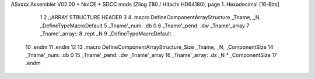 ASxxxx Assembler V02.00 + NoICE + SDCC mods  (Zilog Z80 / Hitachi HD64180), page 1.
Hexadecimal [16-Bits]



                              1 
                              2 ;;ARRAY STRUCTURE HEADER
                              3 
                              4 .macro DefineComponentArrayStructure _Tname, _N, _DefineTypeMacroDefault 
                              5 	_Tname'_num:	.db 0
                              6 	_Tname'_pend:	.dw _Tname'_array
                              7 	_Tname'_array::	
                              8 	.rept _N
                              9 		_DefineTypeMacroDefault
                             10 	.endm
                             11 .endm	
                             12 
                             13 .macro DefineComponentArrayStructure_Size _Tname, _N, _ComponentSize 
                             14 	_Tname'_num:	.db 0
                             15 	_Tname'_pend: 	.dw _Tname'_array
                             16 	_Tname'_array:	.ds 	_N * _ComponentSize
                             17 .endm

